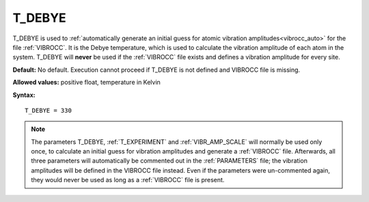 .. _t_debye:

T_DEBYE
=======

T_DEBYE is used to
:ref:`automatically generate an initial guess for atomic vibration amplitudes<vibrocc_auto>`
for the file :ref:`VIBROCC`. It is the Debye temperature, which is used to
calculate the vibration amplitude of each atom in the system. T_DEBYE will
**never** be used if the :ref:`VIBROCC` file exists and defines a vibration
amplitude for every site.

**Default:** No default. Execution cannot proceed if T_DEBYE is not
defined and VIBROCC file is missing.

**Allowed values:** positive float, temperature in Kelvin

**Syntax:**

::

   T_DEBYE = 330

.. note::

    The parameters T_DEBYE,
    :ref:`T_EXPERIMENT` and :ref:`VIBR_AMP_SCALE` will normally be used only
    once, to calculate an initial guess for vibration amplitudes and generate
    a :ref:`VIBROCC` file. Afterwards, all three parameters will automatically
    be commented out in the :ref:`PARAMETERS` file; the vibration amplitudes
    will be defined in the VIBROCC file instead. Even if the parameters were
    un-commented again, they would never be used as long as a :ref:`VIBROCC`
    file is present.
